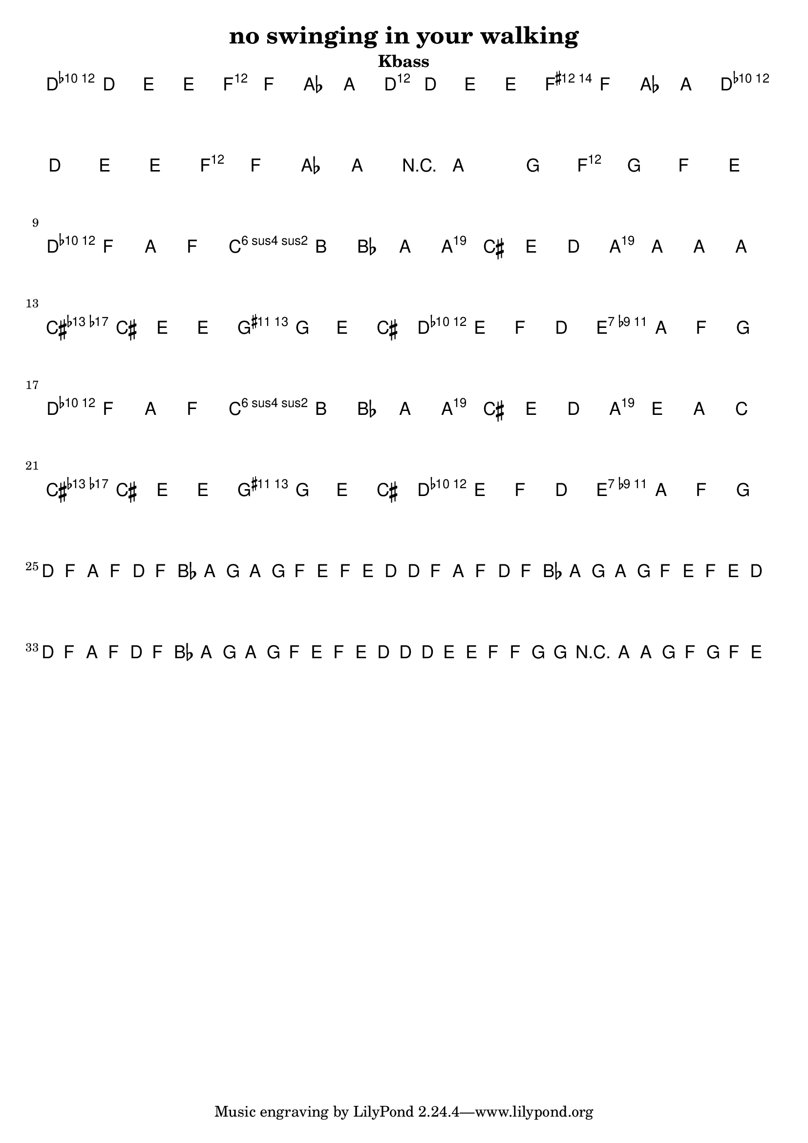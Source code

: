 %{
Welcome to LilyPond
===================

Congratulations, LilyPond has been installed successfully.

Now to take it for the first test run.

  1. Save this LilyPond file on your desktop with the name "test.ly".
  2. Pick it up from the desktop with your mouse pointer, drag and drop
     it onto the LilyPond icon.

  3. LilyPond automatically produces a PDF file from the musical scale
     below.

  4. To print or view the result, click on the newly produced file
     called

        test.pdf

  5. If you see a piece of music with a scale, LilyPond is working properly.

Next, you'll want to get started on your own scores.  To do this you'll 
  need to learn about using LilyPond.

LilyPond's interface is text-based, rather than graphical. Please visit the
  help page at http://lilypond.org/introduction.html.  This will
  point you to a quick tutorial and extensive documentation.

Good luck with LilyPond!  Happy engraving. 1

%}

\version "2.16.0"  % necessary for upgrading to future LilyPond versions.


\header{
  title = "no swinging in your walking"
  subtitle = "Kbass"
}


\layout {
  indent = #0
}
<<
  \chords { d1:m f d a d:m f a  f 
			
			d1:m d:m a a a a d:m d:m
			d1:m d:m a a a a d:m d:m}
  \relative c {
  \clef bass 
  \key d \minor
    d4-"intro" d e e | f f as a | d,4 d e e | f f as a |
	 d,4 d e e | f f as a | r4 a2 g4 f g f e \break
	 
	d-"chorus" f a f | c' b bes a | a, cis e d | a a a a |
	cis cis  e e | g g e cis | d e f d | e a f g \break
	
		d f a f | c' b bes a | a, cis e d | a e a c |
	cis cis  e e | g g e cis | d e f d | e a f g \break
	
	d-"Verse" f a f | d f bes a | g a g f | e f e d
	d f a f | d f bes a | g a g f | e f e d \break
	
	d f a f | d f bes a | g a g f | e f e d
	d d e e | f f g g | r a ~a g | f g f e \break
	
	
  }
  
>>


 
 
 
 
 
 
 
 
 
 
 
 
 
 
 
 